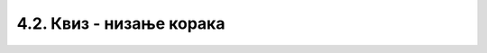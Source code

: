 
~~~~~~~~~~~~~~~~~~~~~~~~~~~~~~~~~~~~~~~~~~~~~~~~~~~~~~
4.2. Квиз - низање корака
~~~~~~~~~~~~~~~~~~~~~~~~~~~~~~~~~~~~~~~~~~~~~~~~~~~~~~

.. mchoice:: peti_nizanje_koraka_1
   :answer_a: Алгоритми извршавања редом.
   :answer_b: Скрипте.
   :answer_c: Алгоритми линијске структуре.
   :answer_d: Програми.
   :correct: c
   
   Како се зову алгоритми, у којим се наредбе увек извршавају редом, без прескакања и понављања?


.. mchoice:: peti_nizanje_koraka_2
   :answer_a: Превучемо позорницу у област скрипти.
   :answer_b: Двоструким кликом на позадину.
   :answer_c: Кликнемо на позорницу тако да она постане активна, а затим кликнемо на картицу "Позадине".
   :correct: c
   
   Како можемо да уђемо у режим мењања изгледа позадине?


.. mchoice:: peti_nizanje_koraka_3
   :answer_a: Не, један лик може да има највише пет скрипти.
   :answer_b: Да, број скрипти по лику није ограничен.
   :answer_c: Може, али само ако се све те скрипте стартују на различите начине.
   :correct: b
   
   Може ли један лик да има десет скрипти?


